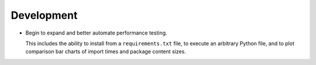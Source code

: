 Development
-----------

*   Begin to expand and better automate performance testing.

    This includes the ability to install from a ``requirements.txt`` file,
    to execute an arbitrary Python file, and to plot comparison bar charts
    of import times and package content sizes.
